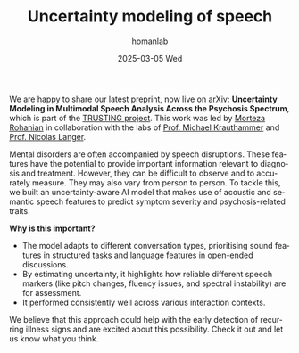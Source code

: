 #+TITLE:       Uncertainty modeling of speech 
#+AUTHOR:      homanlab
#+EMAIL:       homanlab.zurich@gmail.com
#+DATE:        2025-03-05 Wed
#+URI:         /blog/%y/%m/%d/arxiv
#+KEYWORDS:    TRUSTING, schizophrenia, machine learning, variability
#+KEYWORDS:    TRUSTING, schizophrenia, machine learning, variability
#+LANGUAGE:    en
#+OPTIONS:     H:3 num:nil toc:nil \n:nil ::t |:t ^:nil -:nil f:t *:t <:t
#+DESCRIPTION: New preprint on arXiv  
#+AVATAR:      https://homanlab.github.io/media/img/TRUSTING_logo.png

#+ATTR_HTML: :width 100px :title logo
[[https://homanlab.github.io/media/img/TRUSTING_logo.png]]

We are happy to share our latest preprint, now live on [[https://arxiv.org/abs/2502.18285][arXiv]]:
*Uncertainty Modeling in Multimodal Speech Analysis Across the
Psychosis Spectrum*, which is part of the [[https://trusting-project.eu/][TRUSTING project]]. This work
was led by [[https://krauthammerlab.ch/authors/rohanianmorteza/][Morteza Rohanian]] in collaboration with the labs of
[[https://krauthammerlab.ch/authors/rohanianmorteza/][Prof. Michael Krauthammer]] and [[https://www.psychologie.uzh.ch/de/bereiche/nec/plafor/team/Leitung-der-Professur/Langer.html][Prof. Nicolas Langer]].
 
Mental disorders are often accompanied by speech disruptions. These
features have the potential to provide important information relevant
to diagnosis and treatment. However, they can be difficult to observe
and to accurately measure. They may also vary from person to
person. To tackle this, we built an uncertainty-aware AI model that
makes use of acoustic and semantic speech features to predict symptom
severity and psychosis-related traits.
 
*Why is this important?*

 - The model adapts to different conversation types, prioritising
   sound features in structured tasks and language features in
   open-ended discussions.
 - By estimating uncertainty, it highlights how reliable different
   speech markers (like pitch changes, fluency issues, and spectral
   instability) are for assessment.
 - It performed consistently well across various interaction contexts.

We believe that this approach could help with the early detection of
recurring illness signs and are excited about this possibility. Check
it out and let us know what you think.

#+BEGIN_EXPORT html
<!--<script type='text/javascript' src='https://d1bxh8uas1mnw7.cloudfront.net/assets/embed.js'></script>
<div class='altmetric-embed' data-badge-type='large-donut'
     data-badge-details='right' data-arxiv-id="2502.18285"></div>
<br>
<br>
-->
#+END_EXPORT
